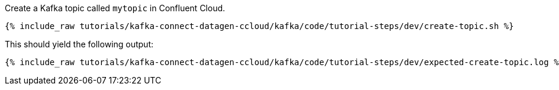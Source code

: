 Create a Kafka topic called `mytopic` in Confluent Cloud.

+++++
<pre class="snippet"><code class="shell">{% include_raw tutorials/kafka-connect-datagen-ccloud/kafka/code/tutorial-steps/dev/create-topic.sh %}</code></pre>
+++++

This should yield the following output:

+++++
<pre class="snippet"><code class="shell">{% include_raw tutorials/kafka-connect-datagen-ccloud/kafka/code/tutorial-steps/dev/expected-create-topic.log %}</code></pre>
+++++
